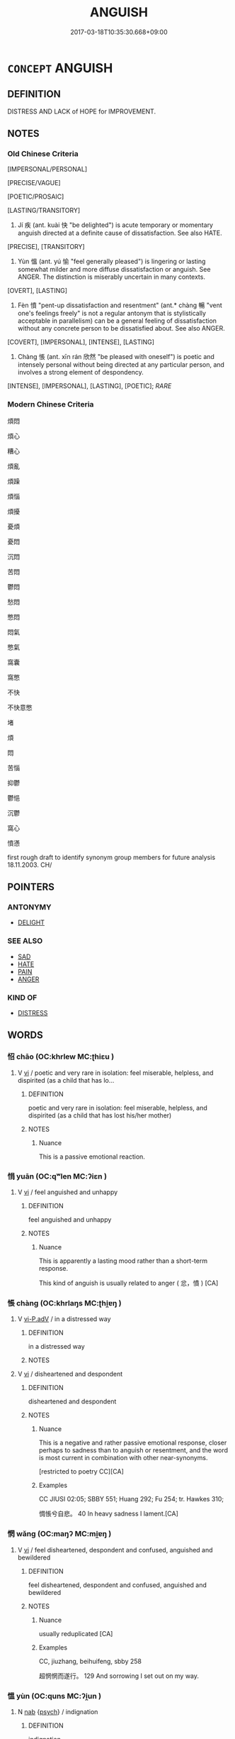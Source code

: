 # -*- mode: mandoku-tls-view -*-
#+TITLE: ANGUISH
#+DATE: 2017-03-18T10:35:30.668+09:00        
#+STARTUP: content
* =CONCEPT= ANGUISH
:PROPERTIES:
:CUSTOM_ID: uuid-9ffdb5f7-0725-4f17-803f-262657fad272
:SYNONYM+:  AGONY
:SYNONYM+:  PAIN
:SYNONYM+:  TORMENT
:SYNONYM+:  TORTURE
:SYNONYM+:  SUFFERING
:SYNONYM+:  DISTRESS
:SYNONYM+:  ANGST
:SYNONYM+:  MISERY
:SYNONYM+:  SORROW
:SYNONYM+:  GRIEF
:SYNONYM+:  HEARTACHE
:SYNONYM+:  DESOLATION
:SYNONYM+:  DESPAIR
:TR_ZH: 憤恨
:TR_OCH: 疾
:END:
** DEFINITION

DISTRESS AND LACK of HOPE for IMPROVEMENT.

** NOTES

*** Old Chinese Criteria
[IMPERSONAL/PERSONAL]

[PRECISE/VAGUE]

[POETIC/PROSAIC]

[LASTING/TRANSITORY]

1. Jí 疾 (ant. kuài 快 "be delighted") is acute temporary or momentary anguish directed at a definite cause of dissatisfaction. See also HATE.

[PRECISE], [TRANSITORY]

2. Yùn 慍 (ant. yú 愉 "feel generally pleased") is lingering or lasting somewhat milder and more diffuse dissatisfaction or anguish. See ANGER. The distinction is miserably uncertain in many contexts.

[OVERT], [LASTING]

3. Fèn 憤 "pent-up dissatisfaction and resentment" (ant.* chàng 暢 "vent one's feelings freely" is not a regular antonym that is stylistically acceptable in parallelism) can be a general feeling of dissatisfaction without any concrete person to be dissatisfied about. See also ANGER.

[COVERT], [IMPERSONAL], [INTENSE], [LASTING]

4. Chàng 悵 (ant. xīn rán 欣然 "be pleased with oneself") is poetic and intensely personal without being directed at any particular person, and involves a strong element of despondency.

[INTENSE], [IMPERSONAL], [LASTING], [POETIC]; [[RARE]]

*** Modern Chinese Criteria
煩悶

煩心

糟心

煩亂

煩躁

煩惱

煩擾

憂煩

憂悶

沉悶

苦悶

鬱悶

愁悶

憋悶

悶氣

憋氣

窩囊

窩憋

不快

不快意憋

堵

煩

悶

苦惱

抑鬱

鬱悒

沉鬱

窩心

憤懣

first rough draft to identify synonym group members for future analysis 18.11.2003. CH/

** POINTERS
*** ANTONYMY
 - [[tls:concept:DELIGHT][DELIGHT]]

*** SEE ALSO
 - [[tls:concept:SAD][SAD]]
 - [[tls:concept:HATE][HATE]]
 - [[tls:concept:PAIN][PAIN]]
 - [[tls:concept:ANGER][ANGER]]

*** KIND OF
 - [[tls:concept:DISTRESS][DISTRESS]]

** WORDS
   :PROPERTIES:
   :VISIBILITY: children
   :END:
*** 怊 chāo (OC:khrlew MC:ʈhiɛu )
:PROPERTIES:
:CUSTOM_ID: uuid-a654f90b-d92d-41f9-8b67-859e3ada2d33
:Char+: 怊(61,5/8) 
:GY_IDS+: uuid-8afe5f9b-cd52-452d-934b-53267a374842
:PY+: chāo     
:OC+: khrlew     
:MC+: ʈhiɛu     
:END: 
**** V [[tls:syn-func::#uuid-c20780b3-41f9-491b-bb61-a269c1c4b48f][vi]] / poetic and very rare in isolation: feel miserable, helpless, and dispirited (as a child that has lo...
:PROPERTIES:
:CUSTOM_ID: uuid-74faa3e4-1577-45e2-ac60-40c598450bb9
:REGISTER: 3
:WARRING-STATES-CURRENCY: 2
:END:
****** DEFINITION

poetic and very rare in isolation: feel miserable, helpless, and dispirited (as a child that has lost his/her mother)

****** NOTES

******* Nuance
This is a passive emotional reaction.

*** 悁 yuān (OC:qʷlen MC:ʔiɛn )
:PROPERTIES:
:CUSTOM_ID: uuid-59b3345e-88f4-4949-83c7-aee00753716f
:Char+: 悁(61,7/10) 
:GY_IDS+: uuid-2d27a5c6-deff-4131-8732-6019069608ee
:PY+: yuān     
:OC+: qʷlen     
:MC+: ʔiɛn     
:END: 
**** V [[tls:syn-func::#uuid-c20780b3-41f9-491b-bb61-a269c1c4b48f][vi]] / feel anguished and unhappy
:PROPERTIES:
:CUSTOM_ID: uuid-3c3ce5ea-bd9d-45e4-ab10-5df929da5718
:REGISTER: 2
:WARRING-STATES-CURRENCY: 2
:END:
****** DEFINITION

feel anguished and unhappy

****** NOTES

******* Nuance
This is apparently a lasting mood rather than a short-term response.

This kind of anguish is usually related to anger ( 忿，憤 ) [CA]

*** 悵 chàng (OC:khrlaŋs MC:ʈhi̯ɐŋ )
:PROPERTIES:
:CUSTOM_ID: uuid-8a08f6f1-8af8-4043-948e-503c7fac147f
:Char+: 悵(61,8/11) 
:GY_IDS+: uuid-6362aca4-acd5-46df-b9dc-72e81c88e0b3
:PY+: chàng     
:OC+: khrlaŋs     
:MC+: ʈhi̯ɐŋ     
:END: 
**** V [[tls:syn-func::#uuid-c35ebad5-7bd1-451f-b0ae-227e76c4ab91][vi-P.adV]] / in a distressed way
:PROPERTIES:
:CUSTOM_ID: uuid-58003fc4-e012-42c2-b2ab-58e0fc365627
:END:
****** DEFINITION

in a distressed way

****** NOTES

**** V [[tls:syn-func::#uuid-c20780b3-41f9-491b-bb61-a269c1c4b48f][vi]] / disheartened and despondent
:PROPERTIES:
:CUSTOM_ID: uuid-556dccde-96eb-4bca-82a2-efe1660e79b7
:REGISTER: 2
:WARRING-STATES-CURRENCY: 3
:END:
****** DEFINITION

disheartened and despondent

****** NOTES

******* Nuance
This is a negative and rather passive emotional response, closer perhaps to sadness than to anguish or resentment, and the word is most current in combination with other near-synonyms.

[restricted to poetry CC][CA]

******* Examples
CC JIUSI 02:05; SBBY 551; Huang 292; Fu 254; tr. Hawkes 310;

 惆悵兮自悲。 40 In heavy sadness I lament.[CA]

*** 惘 wǎng (OC:maŋʔ MC:mi̯ɐŋ )
:PROPERTIES:
:CUSTOM_ID: uuid-a25c1d21-85a4-41d4-b155-1c376c3bd258
:Char+: 惘(61,8/11) 
:GY_IDS+: uuid-e2176c9b-b262-44d6-a060-211f725fdfe8
:PY+: wǎng     
:OC+: maŋʔ     
:MC+: mi̯ɐŋ     
:END: 
**** V [[tls:syn-func::#uuid-c20780b3-41f9-491b-bb61-a269c1c4b48f][vi]] / feel disheartened, despondent and confused, anguished and bewildered
:PROPERTIES:
:CUSTOM_ID: uuid-56f8538e-7446-47f7-8adb-844b92f0031d
:WARRING-STATES-CURRENCY: 2
:END:
****** DEFINITION

feel disheartened, despondent and confused, anguished and bewildered

****** NOTES

******* Nuance
usually reduplicated [CA]

******* Examples
CC, jiuzhang, beihuifeng, sbby 258 

 超惘惘而遂行。 129 And sorrowing I set out on my way.

*** 慍 yùn (OC:quns MC:ʔi̯un )
:PROPERTIES:
:CUSTOM_ID: uuid-dbf882ab-b12d-4dea-846d-e7e41c99bfee
:Char+: 慍(61,10/13) 
:GY_IDS+: uuid-43e950a6-c4c3-43a8-9c6a-2bd2d59f274c
:PY+: yùn     
:OC+: quns     
:MC+: ʔi̯un     
:END: 
**** N [[tls:syn-func::#uuid-76be1df4-3d73-4e5f-bbc2-729542645bc8][nab]] {[[tls:sem-feat::#uuid-98e7674b-b362-466f-9568-d0c14470282a][psych]]} / indignation
:PROPERTIES:
:CUSTOM_ID: uuid-f89e4c63-8ba6-46da-b829-552967cf74cb
:WARRING-STATES-CURRENCY: 3
:END:
****** DEFINITION

indignation

****** NOTES

******* Nuance
This is often linked to display of resentment.

******* Examples
LY 15.2: 子路慍見 Zi3lu4 had inner resentment written all over his face;

**** V [[tls:syn-func::#uuid-fed035db-e7bd-4d23-bd05-9698b26e38f9][vadN]] / indignant 慍色
:PROPERTIES:
:CUSTOM_ID: uuid-fbccce3d-9cbe-42c8-bcee-a2bf2fa66272
:WARRING-STATES-CURRENCY: 3
:END:
****** DEFINITION

indignant 慍色

****** NOTES

**** V [[tls:syn-func::#uuid-2a0ded86-3b04-4488-bb7a-3efccfa35844][vadV]] / indignantly, full of indignation
:PROPERTIES:
:CUSTOM_ID: uuid-e237895f-bebb-40f7-90bc-c737ac4541be
:WARRING-STATES-CURRENCY: 3
:END:
****** DEFINITION

indignantly, full of indignation

****** NOTES

******* Nuance
This is often linked to display of resentment.

******* Examples
ZUO Xiang 29.11 慍曰 said indignantly;

**** V [[tls:syn-func::#uuid-c20780b3-41f9-491b-bb61-a269c1c4b48f][vi]] {[[tls:sem-feat::#uuid-4ee7bab0-01b4-4d0a-8954-c6676a205639][transitive]]} / feel resentment or indignation; feel offended; show lingering anger and resentment; show indignation
:PROPERTIES:
:CUSTOM_ID: uuid-949c7ea1-3f47-4543-81f3-569f43968c7d
:WARRING-STATES-CURRENCY: 3
:END:
****** DEFINITION

feel resentment or indignation; feel offended; show lingering anger and resentment; show indignation

****** NOTES

******* Nuance
This is often linked to display of resentment.

******* Examples
LY 1.1: 人不知而不慍 show no lingering anger/dissatisfaction when others do not recognise one's worth;

**** V [[tls:syn-func::#uuid-fbfb2371-2537-4a99-a876-41b15ec2463c][vtoN]] {[[tls:sem-feat::#uuid-988c2bcf-3cdd-4b9e-b8a4-615fe3f7f81e][passive]]} / be resented by
:PROPERTIES:
:CUSTOM_ID: uuid-33084234-63f9-4410-8e6c-bfd4a096f488
:END:
****** DEFINITION

be resented by

****** NOTES

*** 憤 fèn (OC:bɯnʔ MC:bi̯un )
:PROPERTIES:
:CUSTOM_ID: uuid-eba6682b-cce1-4f51-91f7-df7b0ad88eef
:Char+: 憤(61,12/15) 
:GY_IDS+: uuid-011f6d54-ff76-40f3-90a6-08201c777557
:PY+: fèn     
:OC+: bɯnʔ     
:MC+: bi̯un     
:END: 
**** N [[tls:syn-func::#uuid-76be1df4-3d73-4e5f-bbc2-729542645bc8][nab]] {[[tls:sem-feat::#uuid-98e7674b-b362-466f-9568-d0c14470282a][psych]]} / anguish;pent-up anger
:PROPERTIES:
:CUSTOM_ID: uuid-63c04b60-cd60-48a4-8382-8c38079999f9
:END:
****** DEFINITION

anguish;pent-up anger

****** NOTES

******* Examples
LY 7.19: 其為人也發憤忘食樂以忘憂 by nature he is such that when he vents his frustrations he forgets to eat, he is so delighted he forgets his worries

**** V [[tls:syn-func::#uuid-e627d1e1-0e26-4069-9615-1025ebb7c0a2][vi.red]] / feel strongly anguished, be full of pent-up anger
:PROPERTIES:
:CUSTOM_ID: uuid-154e06a8-9689-48cc-a07d-da6ddfe97d05
:END:
****** DEFINITION

feel strongly anguished, be full of pent-up anger

****** NOTES

**** V [[tls:syn-func::#uuid-c20780b3-41f9-491b-bb61-a269c1c4b48f][vi]] {[[tls:sem-feat::#uuid-98e7674b-b362-466f-9568-d0c14470282a][psych]]} / feel pent-up dissatisfaction, feel indignation and unreleased anger; feel pent-up frustration; indi...
:PROPERTIES:
:CUSTOM_ID: uuid-f9d6e253-f24a-4c2a-8f9e-36d1f0c634a9
:WARRING-STATES-CURRENCY: 5
:END:
****** DEFINITION

feel pent-up dissatisfaction, feel indignation and unreleased anger; feel pent-up frustration; indignation

****** NOTES

******* Nuance
This is an intense inner state.

******* Examples
LY 7.8: 不憤不啟 someone who is not intensely dissatisfied I will not enlighten

ZUO Xi 15.4.11 (645 B.C.); Ya2ng Bo2ju4n 355; Wa2ng Sho3uqia1n et al. 248 Watson 1989:32; revised tr. CH

 亂氣狡憤， In their confusion they will grow wily and full of pent-up resentment, [CA]

**** V [[tls:syn-func::#uuid-fbfb2371-2537-4a99-a876-41b15ec2463c][vtoN]] {[[tls:sem-feat::#uuid-fac754df-5669-4052-9dda-6244f229371f][causative]]} / cause to become anguiahed
:PROPERTIES:
:CUSTOM_ID: uuid-09915556-8b5c-4d42-8a90-5eada7b7bb7c
:END:
****** DEFINITION

cause to become anguiahed

****** NOTES

*** 懣 mèn (OC:mbuuns MC:muo̝n )
:PROPERTIES:
:CUSTOM_ID: uuid-412bc4ec-22ab-4c59-9a90-a54e6eec2a8a
:Char+: 懣(61,14/18) 
:GY_IDS+: uuid-d379c881-3bdf-4bb2-8d13-2c13156bd048
:PY+: mèn     
:OC+: mbuuns     
:MC+: muo̝n     
:END: 
**** V [[tls:syn-func::#uuid-c20780b3-41f9-491b-bb61-a269c1c4b48f][vi]] / be intensely dissatisfied
:PROPERTIES:
:CUSTOM_ID: uuid-f51576c1-3492-48dd-ba06-39e16c191a60
:WARRING-STATES-CURRENCY: 3
:END:
****** DEFINITION

be intensely dissatisfied

****** NOTES

******* Nuance
Somtimes refering to the anguish

******* Examples
SJ 105/2798-2799 ???

 告曰：「氣鬲病。病使人煩懣，食不下，時嘔沫。 [CA]



*** 疾 jí (OC:dzid MC:dzit )
:PROPERTIES:
:CUSTOM_ID: uuid-ee505861-37f5-4a65-ac42-e5b46630aeee
:Char+: 疾(104,5/10) 
:GY_IDS+: uuid-55262410-645e-4df0-b0a2-71e30d115a46
:PY+: jí     
:OC+: dzid     
:MC+: dzit     
:END: 
**** V [[tls:syn-func::#uuid-fed035db-e7bd-4d23-bd05-9698b26e38f9][vadN]] / acutely anguished
:PROPERTIES:
:CUSTOM_ID: uuid-dcf18c05-04c1-4ddf-84d1-daf120645498
:WARRING-STATES-CURRENCY: 3
:END:
****** DEFINITION

acutely anguished

****** NOTES

******* Nuance
This is urgent and momentary.

**** V [[tls:syn-func::#uuid-c20780b3-41f9-491b-bb61-a269c1c4b48f][vi]] {[[tls:sem-feat::#uuid-3d95d354-0c16-419f-9baf-f1f6cb6fbd07][change]]} / feel acute anguish
:PROPERTIES:
:CUSTOM_ID: uuid-a6287871-416b-49c9-87de-71f765ceaf9a
:WARRING-STATES-CURRENCY: 3
:END:
****** DEFINITION

feel acute anguish

****** NOTES

******* Nuance
This is urgent and momentary.

******* Examples
GUAN 3.10, ed. WYWK 1.10 百姓疾怨 the people will then become anguished resentful

**** V [[tls:syn-func::#uuid-fbfb2371-2537-4a99-a876-41b15ec2463c][vtoN]] {[[tls:sem-feat::#uuid-fac754df-5669-4052-9dda-6244f229371f][causative]]} / cause to be feel anguished; arouse the resentment of
:PROPERTIES:
:CUSTOM_ID: uuid-e94745f3-6e06-4242-b2c3-00f6bfc1163e
:END:
****** DEFINITION

cause to be feel anguished; arouse the resentment of

****** NOTES

******* Examples
LIJI 33.01.25; Couvreur 2.522f; Su1n Xi1da4n 13.43; Jia1ng Yi4hua2 799; Yishu 43:69.19a; tr. Legge 2.357;

 毋以嬖御人疾莊后， do not for the sake of a favourite concubine provoke queen Kwang;

 毋以嬖御士疾莊士、 do not for the sake of a favourite officer provoke your grave officers, [CA]

**** V [[tls:syn-func::#uuid-fbfb2371-2537-4a99-a876-41b15ec2463c][vtoN]] {[[tls:sem-feat::#uuid-2a66fc1c-6671-47d2-bd04-cfd6ccae64b8][stative]]} / feel acute anguish against
:PROPERTIES:
:CUSTOM_ID: uuid-357f7ee4-d299-4ff4-ab9d-c5f22a485336
:WARRING-STATES-CURRENCY: 4
:END:
****** DEFINITION

feel acute anguish against

****** NOTES

******* Nuance
This is urgent and momentary.

******* Examples
GUAN 30 民不疾威 then the people will not resent his awesome power;

*** 繫 xì (OC:ɡeeɡs MC:ɦei )
:PROPERTIES:
:CUSTOM_ID: uuid-a3f7793d-19b8-4734-8afe-88ddcda3e11f
:Char+: 繫(120,13/19) 
:GY_IDS+: uuid-1736a39c-57d6-4528-b2a1-1732f3232ce5
:PY+: xì     
:OC+: ɡeeɡs     
:MC+: ɦei     
:END: 
**** V [[tls:syn-func::#uuid-fbfb2371-2537-4a99-a876-41b15ec2463c][vtoN]] / feel anguished in (one's mind) 繫心
:PROPERTIES:
:CUSTOM_ID: uuid-c149e92f-173a-49f0-9b07-4c89bc03360d
:WARRING-STATES-CURRENCY: 3
:END:
****** DEFINITION

feel anguished in (one's mind) 繫心

****** NOTES

*** 怊悵 chāochàng (OC:khrlew khrlaŋs MC:ʈhiɛu ʈhi̯ɐŋ )
:PROPERTIES:
:CUSTOM_ID: uuid-582f2dae-7f36-4ae5-adf9-158c1193d06b
:Char+: 怊(61,5/8) 悵(61,8/11) 
:GY_IDS+: uuid-8afe5f9b-cd52-452d-934b-53267a374842 uuid-6362aca4-acd5-46df-b9dc-72e81c88e0b3
:PY+: chāo chàng    
:OC+: khrlew khrlaŋs    
:MC+: ʈhiɛu ʈhi̯ɐŋ    
:END: 
**** SOURCE REFERENCES
***** WANG FENGYANG 1993
 - [[cite:WANG-FENGYANG-1993][Wang 王(1993), 古辭辨 Gu ci bian]], p.583

***** WANG FENGYANG 1993
 - [[cite:WANG-FENGYANG-1993][Wang 王(1993), 古辭辨 Gu ci bian]], p.720

**** V [[tls:syn-func::#uuid-0f9954b0-2db1-4ed0-8640-3ee37ef149c1][vvi]] {[[tls:sem-feat::#uuid-2a66fc1c-6671-47d2-bd04-cfd6ccae64b8][stative]]} / anguished and discontented
:PROPERTIES:
:CUSTOM_ID: uuid-9fc68261-cf48-40ea-9780-7cff70b4632f
:REGISTER: 2
:WARRING-STATES-CURRENCY: 3
:END:
****** DEFINITION

anguished and discontented

****** NOTES

******* Nuance
This is a standard poetic pose in CC.

*** 悱悱 fěifěi (OC:phɯlʔ phɯlʔ MC:phɨi phɨi )
:PROPERTIES:
:CUSTOM_ID: uuid-e6dea7ef-f4c1-4489-8b2e-a51dd663558e
:Char+: 悱(61,8/11) 悱(61,8/11) 
:GY_IDS+: uuid-b929be1f-e239-45fc-8bd3-f30f1982150f uuid-b929be1f-e239-45fc-8bd3-f30f1982150f
:PY+: fěi fěi    
:OC+: phɯlʔ phɯlʔ    
:MC+: phɨi phɨi    
:END: 
**** V [[tls:syn-func::#uuid-e627d1e1-0e26-4069-9615-1025ebb7c0a2][vi.red]] / be anguished to the point of speechlessness, be dumbfounded by anguish
:PROPERTIES:
:CUSTOM_ID: uuid-931edec9-7d64-44a4-a2c3-0b6f05278c89
:REGISTER: 2
:WARRING-STATES-CURRENCY: 2
:END:
****** DEFINITION

be anguished to the point of speechlessness, be dumbfounded by anguish

****** NOTES

******* Nuance
This seems to designate a very powerful emotion.

******* Examples
LY 7.8: 不悱不發 someone who is not anguished I will not open-up-and-educate

*** 愁毒 chóudú (OC:dzriw duuɡ MC:ɖʐɨu duok )
:PROPERTIES:
:CUSTOM_ID: uuid-2ad3630e-f4f8-47e6-ba56-36c584faaf90
:Char+: 愁(61,9/13) 毒(80,4/8) 
:GY_IDS+: uuid-445b2a10-813b-4b43-a0e9-18880704c680 uuid-9c8ab241-6d21-4754-b6e0-c59fb0b7683f
:PY+: chóu dú    
:OC+: dzriw duuɡ    
:MC+: ɖʐɨu duok    
:END: 
**** N [[tls:syn-func::#uuid-db0698e7-db2f-4ee3-9a20-0c2b2e0cebf0][NPab]] {[[tls:sem-feat::#uuid-98e7674b-b362-466f-9568-d0c14470282a][psych]]} / distress and resentment
:PROPERTIES:
:CUSTOM_ID: uuid-8ed3e745-920c-4ae8-8a75-7860aca3c09b
:END:
****** DEFINITION

distress and resentment

****** NOTES

*** 憤懣 fènmèn (OC:bɯnʔ mbuuns MC:bi̯un muo̝n )
:PROPERTIES:
:CUSTOM_ID: uuid-38387718-6d64-4348-b35a-de19f068869e
:Char+: 憤(61,12/15) 懣(61,14/18) 
:GY_IDS+: uuid-011f6d54-ff76-40f3-90a6-08201c777557 uuid-d379c881-3bdf-4bb2-8d13-2c13156bd048
:PY+: fèn mèn    
:OC+: bɯnʔ mbuuns    
:MC+: bi̯un muo̝n    
:END: 
**** V [[tls:syn-func::#uuid-091af450-64e0-4b82-98a2-84d0444b6d19][VPi]] {[[tls:sem-feat::#uuid-98e7674b-b362-466f-9568-d0c14470282a][psych]]} / feel strong anguish
:PROPERTIES:
:CUSTOM_ID: uuid-e8fd42e3-d775-4238-b220-a0d5d3d4a732
:END:
****** DEFINITION

feel strong anguish

****** NOTES

*** 疾怨 jíyuàn (OC:dzid qons MC:dzit ʔi̯ɐn )
:PROPERTIES:
:CUSTOM_ID: uuid-eb6bf3e5-cfcb-4909-bae5-3c9a56e92282
:Char+: 疾(104,5/10) 怨(61,5/9) 
:GY_IDS+: uuid-55262410-645e-4df0-b0a2-71e30d115a46 uuid-e77edc69-d1c1-4a2c-84bb-9bc48c3e045e
:PY+: jí yuàn    
:OC+: dzid qons    
:MC+: dzit ʔi̯ɐn    
:END: 
**** V [[tls:syn-func::#uuid-091af450-64e0-4b82-98a2-84d0444b6d19][VPi]] {[[tls:sem-feat::#uuid-a24260a1-0410-4d64-acde-5967b1bef725][intensitive]]} / feel anguished resentment
:PROPERTIES:
:CUSTOM_ID: uuid-f3d0ecc9-4819-4be9-9515-52d6a246fc3b
:END:
****** DEFINITION

feel anguished resentment

****** NOTES

**** V [[tls:syn-func::#uuid-98f2ce75-ae37-4667-90ff-f418c4aeaa33][VPtoN]] {[[tls:sem-feat::#uuid-2a66fc1c-6671-47d2-bd04-cfd6ccae64b8][stative]]} / feel all sorts of aguished resentment against
:PROPERTIES:
:CUSTOM_ID: uuid-9a82a611-cad0-46e2-b37d-2bcbbcb29aa4
:END:
****** DEFINITION

feel all sorts of aguished resentment against

****** NOTES

*** 發憤 fāfèn (OC:pod bɯnʔ MC:pi̯ɐt bi̯un )
:PROPERTIES:
:CUSTOM_ID: uuid-0260eb32-d0d4-4937-b1e8-348722b454be
:Char+: 發(105,7/12) 憤(61,12/15) 
:GY_IDS+: uuid-9e83a10d-fe72-4201-a1fe-3a74deae9cc3 uuid-011f6d54-ff76-40f3-90a6-08201c777557
:PY+: fā fèn    
:OC+: pod bɯnʔ    
:MC+: pi̯ɐt bi̯un    
:END: 
**** V [[tls:syn-func::#uuid-091af450-64e0-4b82-98a2-84d0444b6d19][VPi]] {[[tls:sem-feat::#uuid-98e7674b-b362-466f-9568-d0c14470282a][psych]]} / feel anguish
:PROPERTIES:
:CUSTOM_ID: uuid-fccba361-5baf-4094-9e26-b788971ea4e3
:END:
****** DEFINITION

feel anguish

****** NOTES

**** V [[tls:syn-func::#uuid-739c24ae-d585-4fff-9ac2-2547b1050f16][vt+prep+N]] / express one's anguish to N
:PROPERTIES:
:CUSTOM_ID: uuid-ce0fbd65-cc14-4a7f-bc3e-f2efd6f9810a
:END:
****** DEFINITION

express one's anguish to N

****** NOTES

** BIBLIOGRAPHY
bibliography:../core/tlsbib.bib

